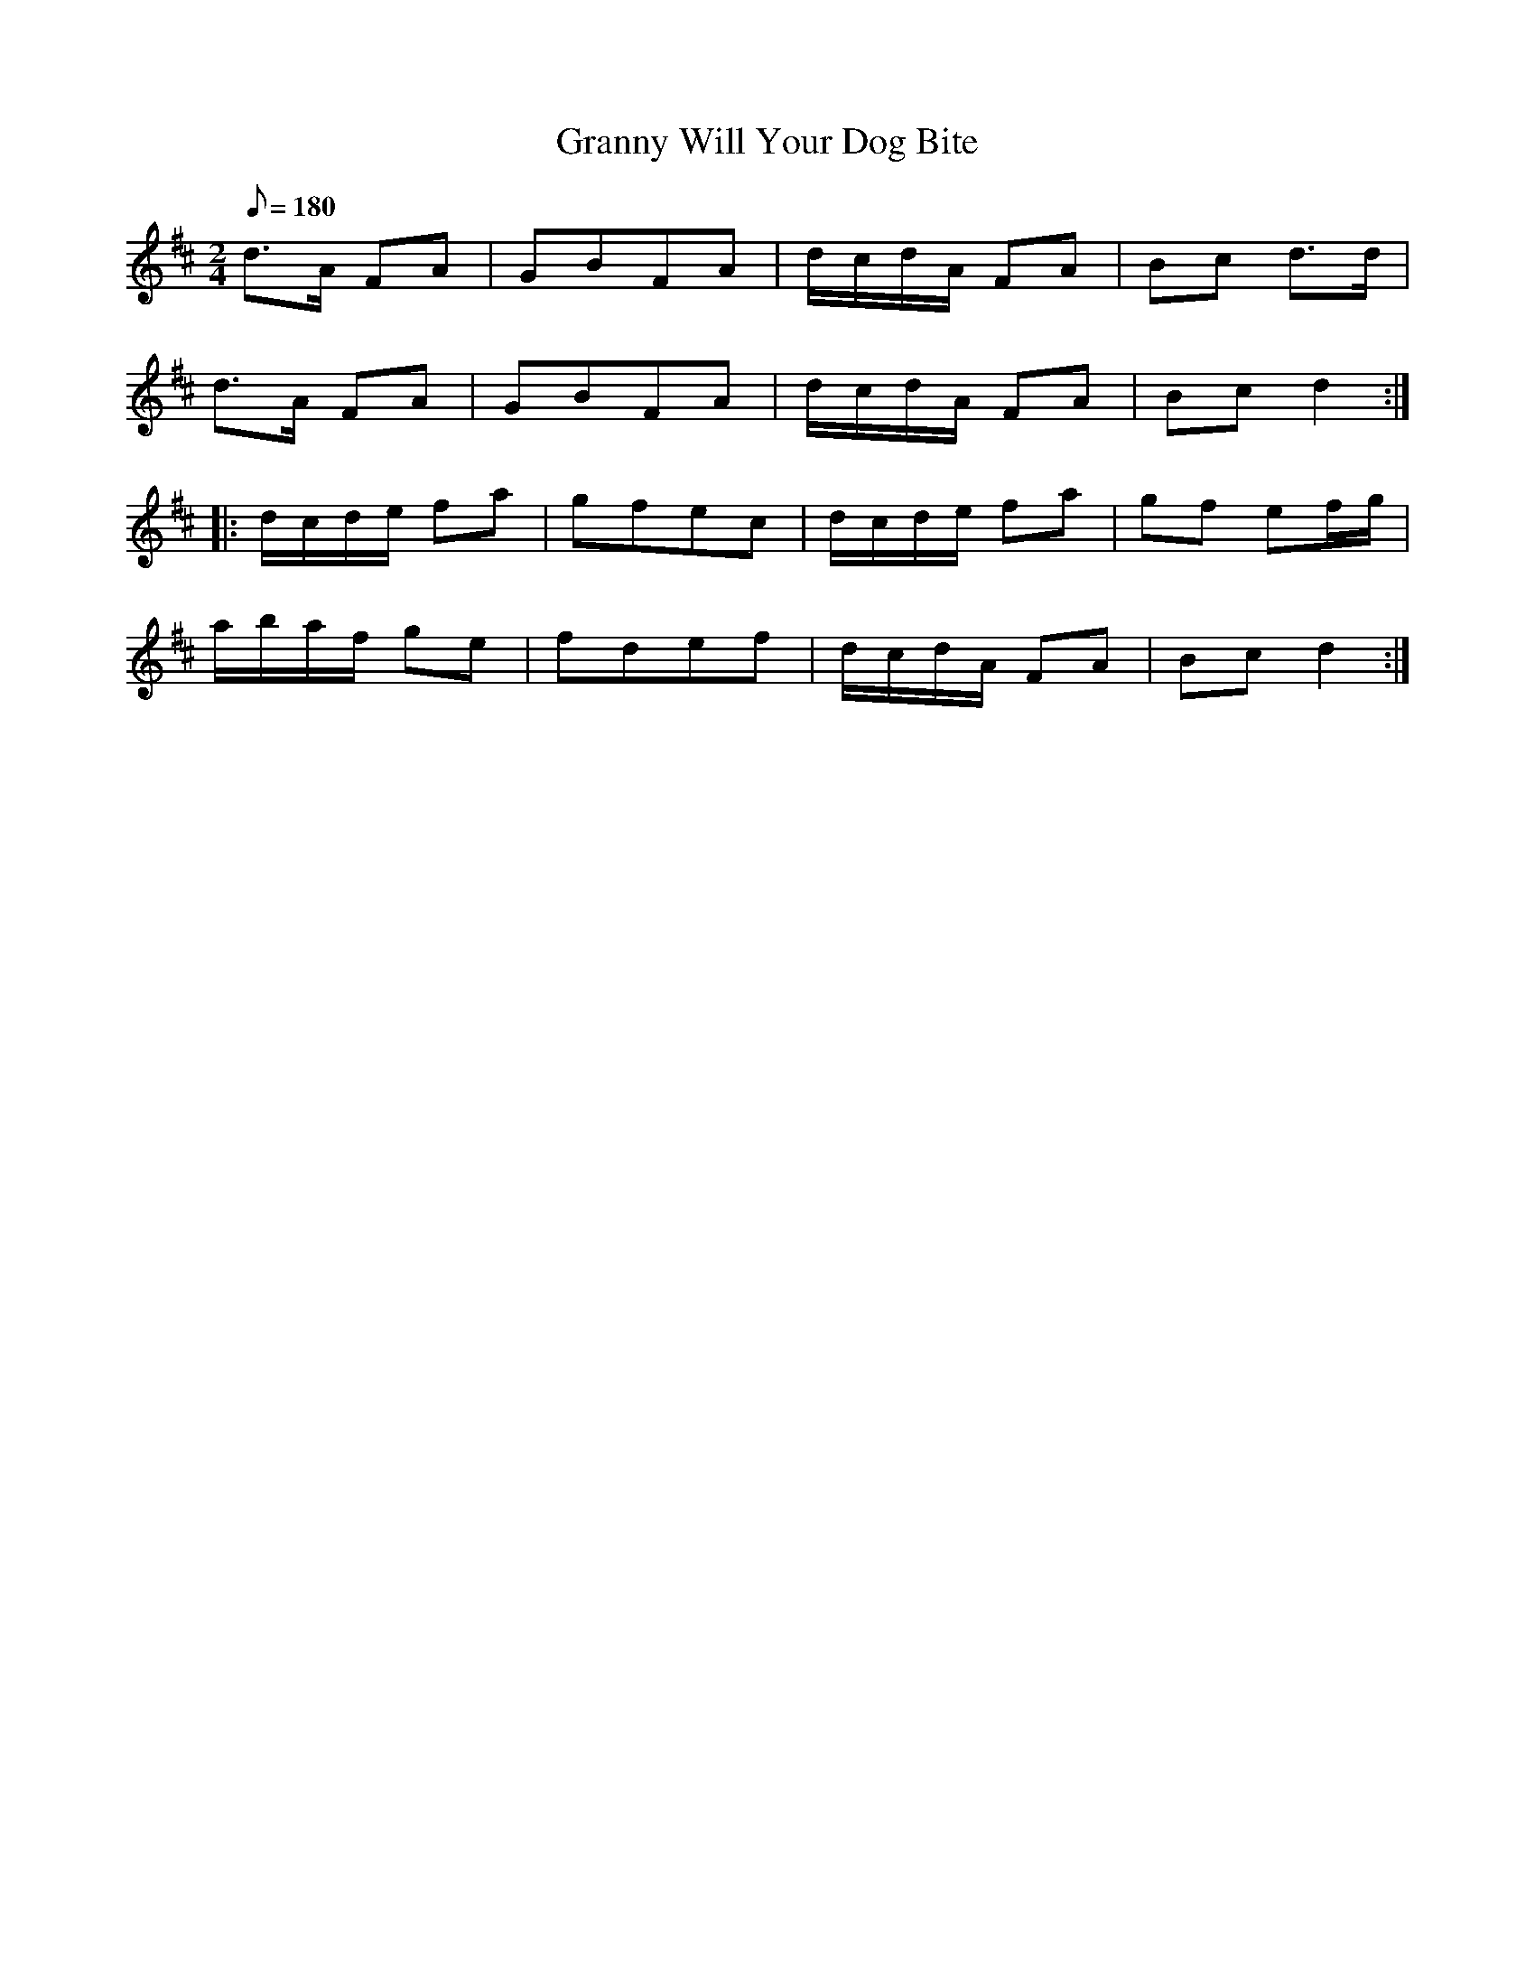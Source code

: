 X:78
T:Granny Will Your Dog Bite
B:American Veteran Fifer #78
M:2/4
L:1/8
Q:1/8=180
K:D t=8
d>A FA | GBFA | d/c/d/A/ FA | Bc d>d |
d>A FA | GBFA | d/c/d/A/ FA | Bc d2 :|
|: d/c/d/e/ fa | gfec | d/c/d/e/ fa | gf ef/g/ |
a/b/a/f/ ge | fdef | d/c/d/A/ FA | Bc d2 :|
